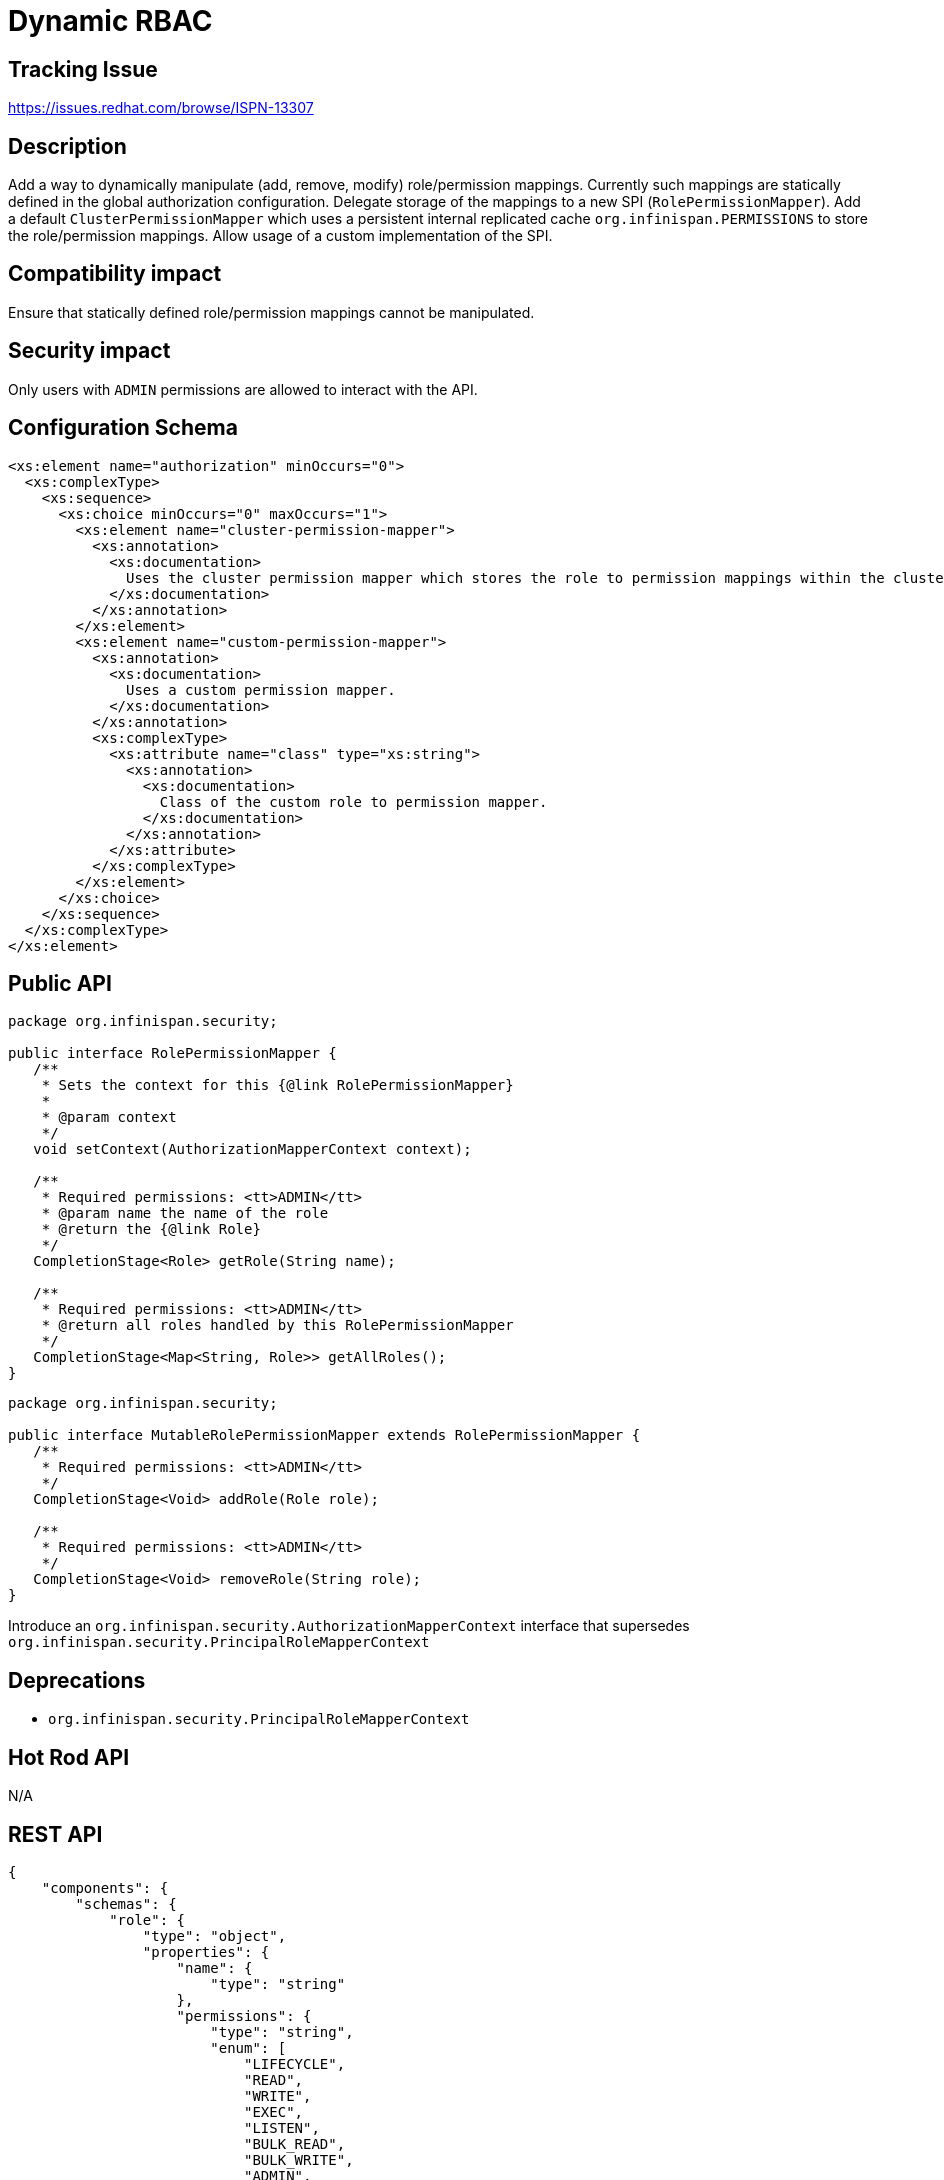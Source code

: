 = Dynamic RBAC

== Tracking Issue

https://issues.redhat.com/browse/ISPN-13307

== Description

Add a way to dynamically manipulate (add, remove, modify) role/permission mappings.
Currently such mappings are statically defined in the global authorization configuration.
Delegate storage of the mappings to a new SPI (`RolePermissionMapper`).
Add a default `ClusterPermissionMapper` which uses a persistent internal replicated cache `org.infinispan.PERMISSIONS`
to store the role/permission mappings. Allow usage of a custom implementation of the SPI.

== Compatibility impact

Ensure that statically defined role/permission mappings cannot be manipulated.

== Security impact

Only users with `ADMIN` permissions are allowed to interact with the API.

== Configuration Schema

[source,xml]
----
<xs:element name="authorization" minOccurs="0">
  <xs:complexType>
    <xs:sequence>
      <xs:choice minOccurs="0" maxOccurs="1">
        <xs:element name="cluster-permission-mapper">
          <xs:annotation>
            <xs:documentation>
              Uses the cluster permission mapper which stores the role to permission mappings within the cluster registry.
            </xs:documentation>
          </xs:annotation>
        </xs:element>
        <xs:element name="custom-permission-mapper">
          <xs:annotation>
            <xs:documentation>
              Uses a custom permission mapper.
            </xs:documentation>
          </xs:annotation>
          <xs:complexType>
            <xs:attribute name="class" type="xs:string">
              <xs:annotation>
                <xs:documentation>
                  Class of the custom role to permission mapper.
                </xs:documentation>
              </xs:annotation>
            </xs:attribute>
          </xs:complexType>
        </xs:element>
      </xs:choice>
    </xs:sequence>
  </xs:complexType>
</xs:element>
----


== Public API

[source,java]
----
package org.infinispan.security;

public interface RolePermissionMapper {
   /**
    * Sets the context for this {@link RolePermissionMapper}
    *
    * @param context
    */
   void setContext(AuthorizationMapperContext context);

   /**
    * Required permissions: <tt>ADMIN</tt>
    * @param name the name of the role
    * @return the {@link Role}
    */
   CompletionStage<Role> getRole(String name);

   /**
    * Required permissions: <tt>ADMIN</tt>
    * @return all roles handled by this RolePermissionMapper
    */
   CompletionStage<Map<String, Role>> getAllRoles();
}
----

[source,java]
----
package org.infinispan.security;

public interface MutableRolePermissionMapper extends RolePermissionMapper {
   /**
    * Required permissions: <tt>ADMIN</tt>
    */
   CompletionStage<Void> addRole(Role role);

   /**
    * Required permissions: <tt>ADMIN</tt>
    */
   CompletionStage<Void> removeRole(String role);
}
----

Introduce an `org.infinispan.security.AuthorizationMapperContext` interface that supersedes `org.infinispan.security.PrincipalRoleMapperContext`

== Deprecations

* `org.infinispan.security.PrincipalRoleMapperContext`

== Hot Rod API

N/A

== REST API

[source,json]
----
{
    "components": {
        "schemas": {
            "role": {
                "type": "object",
                "properties": {
                    "name": {
                        "type": "string"
                    },
                    "permissions": {
                        "type": "string",
                        "enum": [
                            "LIFECYCLE",
                            "READ",
                            "WRITE",
                            "EXEC",
                            "LISTEN",
                            "BULK_READ",
                            "BULK_WRITE",
                            "ADMIN",
                            "CREATE",
                            "MONITOR",
                            "ALL",
                            "ALL_READ",
                            "ALL_WRITE",
                            "NONE"
                        ]
                    }
                },
                "required": [
                    "name",
                    "permissions"
                ]
            }
        }
    },
    "paths": {
        "/v2/security/permissions": {
            "get": {
                "description": "Returns all role-to-permission mappings",
                "responses": {
                    "200": {
                        "description": "A list of roles and permissions.",
                        "content": {
                            "application/json": {
                                "schema": {
                                    "type": "array",
                                    "items": {
                                        "$ref": "#/components/schemas/role"
                                    }
                                }
                            }
                        }
                    }
                }
            }
        },
        "/v2/security/permissions/{roleName}": {
            "get": {
                "description": "Returns a single role-to-permission mapping",
                "responses": {
                    "200": {
                        "description": "A list of permissions for the specified role.",
                        "content": {
                            "application/json": {
                                "schema": {
                                    "type": "array",
                                    "items": {
                                        "$ref": "#/components/schemas/role"
                                    }
                                }
                            }
                        }
                    },
                    "404": {
                        "description": "Role not found"
                    }
                }
            },
            "post": {
                "description": "Creates a new role-to-permission mapping",
                "parameters": {
                    "roleName": {
                        "name": "roleName",
                        "in": "path",
                        "required": true,
                        "schema": {
                            "type": "string"
                        }
                    },
                    "permissions": {
                        "name": "permission",
                        "in": "query",
                        "required": true,
                        "schema": {
                            "type": "array",
                            "enum": [
                                "LIFECYCLE",
                                "READ",
                                "WRITE",
                                "EXEC",
                                "LISTEN",
                                "BULK_READ",
                                "BULK_WRITE",
                                "ADMIN",
                                "CREATE",
                                "MONITOR",
                                "ALL",
                                "ALL_READ",
                                "ALL_WRITE",
                                "NONE"
                            ]
                        }
                    }
                },
                "responses": {
                    "204": {
                        "description": "The role was created"
                    },
                    "409": {
                        "description": "Role already exists"
                    }
                }
            },
            "put": {
                "description": "Replaces an existing role-to-permission mapping",
                "parameters": {
                    "roleName": {
                        "name": "roleName",
                        "in": "path",
                        "required": true,
                        "schema": {
                            "type": "string"
                        }
                    },
                    "permissions": {
                        "name": "permission",
                        "in": "query",
                        "required": true,
                        "schema": {
                            "type": "array",
                            "enum": [
                                "LIFECYCLE",
                                "READ",
                                "WRITE",
                                "EXEC",
                                "LISTEN",
                                "BULK_READ",
                                "BULK_WRITE",
                                "ADMIN",
                                "CREATE",
                                "MONITOR",
                                "ALL",
                                "ALL_READ",
                                "ALL_WRITE",
                                "NONE"
                            ]
                        }
                    }
                },
                "responses": {
                    "204": {
                        "description": "The role was replaced"
                    },
                    "404": {
                        "description": "Role not found"
                    }
                }
            },
            "delete": {
                "description": "Remves a role-to-permission mapping",
                "responses": {
                    "204": {
                        "description": "The role was deleted",
                    },
                    "404": {
                        "description": "Role not found"
                    }
                }
            }
        }
    }
}
----


== CLI

* `*roles create* --permissions='perm1'[,'perm2'...] _role_` Create a new role
* `*roles alter* --permissions='perm1'[,'perm2'...] _role_` Alters an existing role
* `*roles remove* _role_` Remove an existing roleReplace
* `*roles ls*` List all roles

== Console

The console should provide a "Global roles" view, with the ability to list, add, edit and remove roles.

== Operator

This feature has no impact on the operator, aside from allowing custom configuration. The default configuration should suffice for most use-cases.
